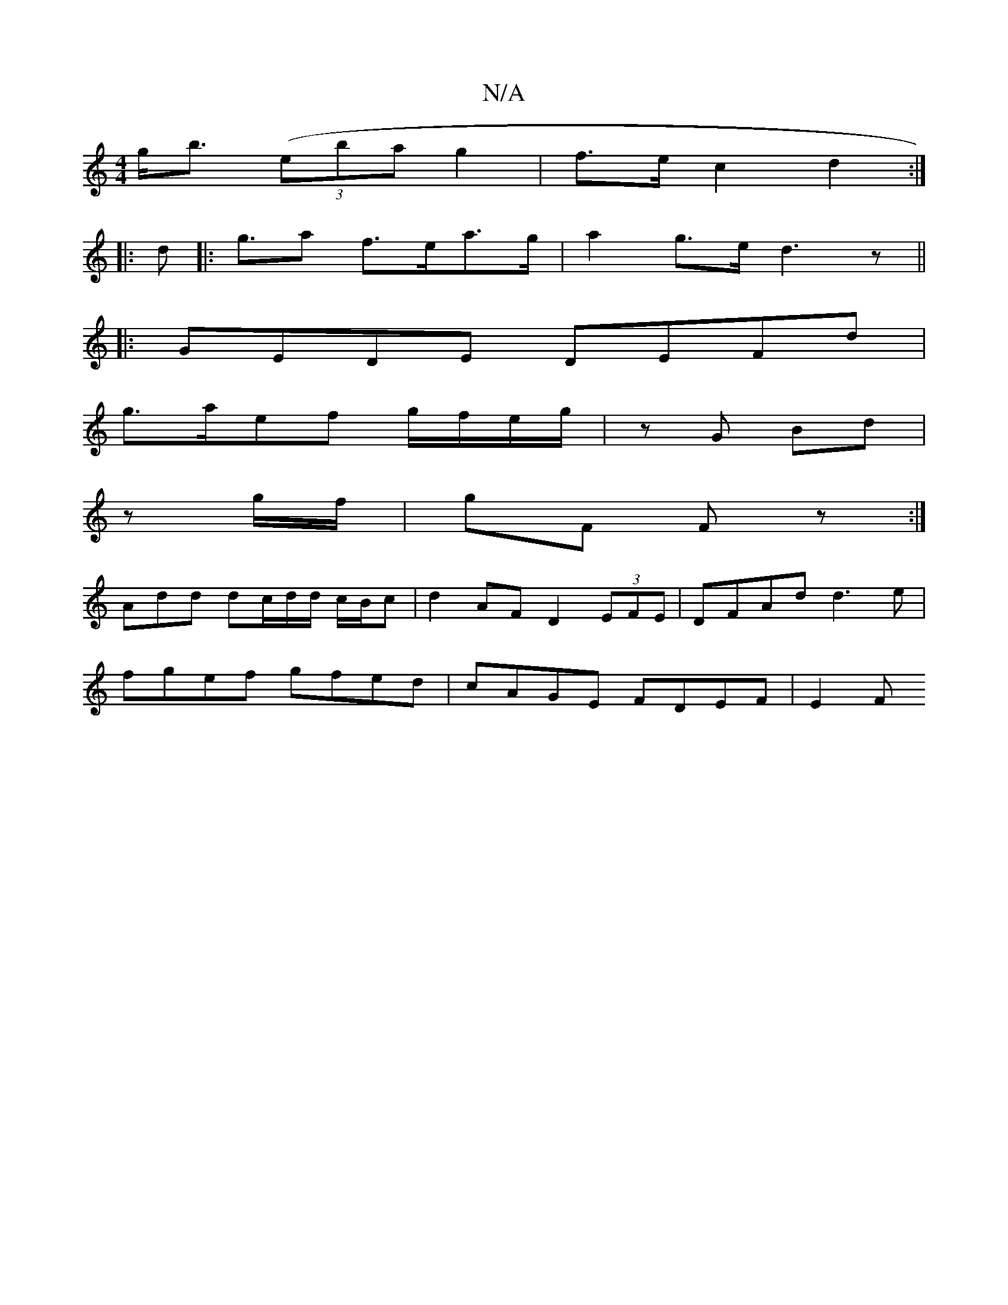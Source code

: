 X:1
T:N/A
M:4/4
R:N/A
K:Cmajor
 g<b ((3eba g2 | f>e c2 d2 :|
|: d |: g>a2 f>ea>g | a2 g>e d3 z ||
|: GEDE DEFd |
g>aef g/f/e/g/ | zG Bd |
z g/f/ | gF F z :|
Add dc/d/d/ c/B/c |d2 AF D2 (3EFE | DFAd d3e |
fgef gfed | cAGE FDEF | E2F